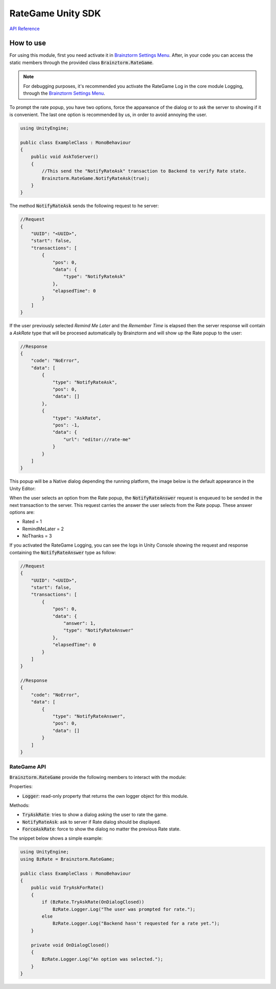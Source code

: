 ##################
RateGame Unity SDK
##################

`API Reference`_

**********
How to use
**********
For using this module, first you need activate it in `Brainztorm Settings Menu`_. 
After, in your code you can access the static members through the provided class 
:code:`Brainztorm.RateGame`.

.. note::

    For debugging purposes, it's recommended you activate the RateGame Log in the core 
    module Logging, through the `Brainztorm Settings Menu`_.

To prompt the rate popup, you have two options, force the appareance of the dialog or to ask 
the server to showing if it is convenient. The last one option is recommended by us, in order 
to avoid annoying the user.

.. code-block:: c#

    using UnityEngine;

    public class ExampleClass : MonoBehaviour 
    {
        public void AskToServer()
        {
            //This send the "NotifyRateAsk" transaction to Backend to verify Rate state.
            Brainztorm.RateGame.NotifyRateAsk(true);
        }
    }

The method :code:`NotifyRateAsk` sends the following request to he server:

.. code-block:: javascript

    //Request
    {
        "UUID": "<UUID>",
        "start": false,
        "transactions": [
            {
                "pos": 0,
                "data": {
                    "type": "NotifyRateAsk"
                },
                "elapsedTime": 0
            }
        ]
    }

If the user previously selected *Remind Me Later* and the *Remember Time* is elapsed then 
the server response will contain a *AskRate* type that will be procesed automatically by 
Brainztorm and will show up the Rate popup to the user:

.. code-block:: javascript

    //Response
    {
        "code": "NoError",
        "data": [
            {
                "type": "NotifyRateAsk",
                "pos": 0,
                "data": []
            },
            {
                "type": "AskRate",
                "pos": -1,
                "data": {
                    "url": "editor://rate-me"
                }
            }
        ]
    }

This popup will be a Native dialog depending the running platform, the image below 
is the default appearance in the Unity Editor:

.. image:: images/rate_popup.png

When the user selects an option from the Rate popup, the :code:`NotifyRateAnswer` request 
is enqueued to be sended in the next transaction to the server. This request carries the 
answer the user selects from the Rate popup. These answer options are:

- Rated = 1
- RemindMeLater = 2
- NoThanks = 3

If you activated the RateGame Logging, you can see the logs in Unity Console showing the 
request and response containing the :code:`NotifyRateAnswer` type as follow:

.. code-block:: javascript

    //Request
    {
        "UUID": "<UUID>",
        "start": false,
        "transactions": [
            {
                "pos": 0,
                "data": {
                    "answer": 1,
                    "type": "NotifyRateAnswer"
                },
                "elapsedTime": 0
            }
        ]
    }

    //Response
    {
        "code": "NoError",
        "data": [
            {
                "type": "NotifyRateAnswer",
                "pos": 0,
                "data": []
            }
        ]
    }


RateGame API
============
:code:`Brainztorm.RateGame` provide the following members to interact with the module:

Properties:

- :code:`Logger`: read-only property that returns the own logger object for this module.

Methods:

- :code:`TryAskRate`: tries to show a dialog asking the user to rate the game.
- :code:`NotifyRateAsk`: ask to server if Rate dialog should be displayed.
- :code:`ForceAskRate`: force to show the dialog no matter the previous Rate state.

The snippet below shows a simple example:

.. code-block:: c#

    using UnityEngine;
    using BzRate = Brainztorm.RateGame;

    public class ExampleClass : MonoBehaviour 
    {
        public void TryAskForRate()
        {
            if (BzRate.TryAskRate(OnDialogClosed))
                BzRate.Logger.Log("The user was prompted for rate.");
            else
                BzRate.Logger.Log("Backend hasn't requested for a rate yet.");
        }

        private void OnDialogClosed()
        {
            BzRate.Logger.Log("An option was selected.");
        }
    }

.. _API Reference: #
.. _Brainztorm Settings Menu: #